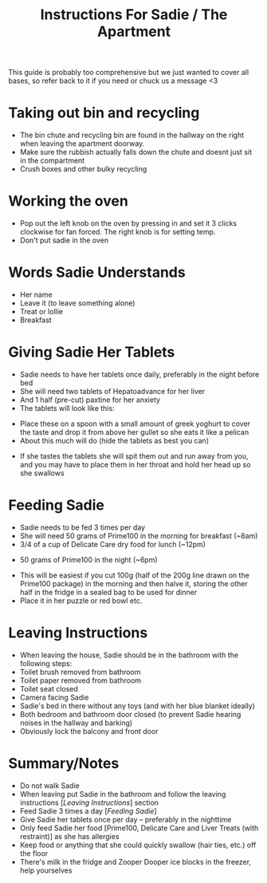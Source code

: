 #+TITLE: Instructions For Sadie / The Apartment

This guide is probably too comprehensive but we just wanted to cover all bases, so refer back to it if you need or chuck us a message <3

* Taking out bin and recycling
- The bin chute and recycling bin are found in the hallway on the right when leaving the apartment doorway.
- Make sure the rubbish actually falls down the chute and doesnt just sit in the compartment
- Crush boxes and other bulky recycling
#+attr_html: :width 150px
[[./images/bindoors.png]]
* Working the oven
- Pop out the left knob on the oven by pressing in and set it 3 clicks clockwise for fan forced. The right knob is for setting temp.
- Don't put sadie in the oven
#+attr_html: :width 150px
[[./images/oven.png]]


* Words Sadie Understands
- Her name
- Leave it (to leave something alone)
- Treat or lollie
- Breakfast

* Giving Sadie Her Tablets
- Sadie needs to have her tablets once daily, preferably in the night before bed
- She will need two tablets of Hepatoadvance for her liver
- And 1 half (pre-cut) paxtine for her anxiety
- The tablets will look like this:
#+attr_html: :width 150px
[[./images/Tablets.png]]

- Place these on a spoon with a small amount of greek yoghurt to cover the taste and drop it from above her gullet so she eats it like a pelican
- About this much will do (hide the tablets as best you can)
#+attr_html: :width 150px
[[./images/yoghurt.png]]
- If she tastes the tablets she will spit them out and run away from you, and you may have to place them in her throat and hold her head up so she swallows

* Feeding Sadie
- Sadie needs to be fed 3 times per day
- She will need 50 grams of Prime100 in the morning for breakfast (~8am)
- 3/4 of a cup of Delicate Care dry food for lunch (~12pm)
[[./images/kibble.png]]
- 50 grams of Prime100 in the night (~6pm)
[[./images/prime.png]]
- This will be easiest if you cut 100g (half of the 200g line drawn on the Prime100 package) in the morning and then halve it, storing the other half in the fridge in a sealed bag to be used for dinner
- Place it in her puzzle or red bowl etc.

* Leaving Instructions
- When leaving the house, Sadie should be in the bathroom with the following steps:
- Toilet brush removed from bathroom
- Toilet paper removed from bathroom
- Toilet seat closed
- Camera facing Sadie
- Sadie's bed in there without any toys (and with her blue blanket ideally)
- Both bedroom and bathroom door closed (to prevent Sadie hearing noises in the hallway and barking)
- Obviously lock the balcony and front door

* Summary/Notes
- Do not walk Sadie
- When leaving put Sadie in the bathroom and follow the leaving instructions [[[Leaving Instructions]]] section
- Feed Sadie 3 times a day [[[Feeding Sadie]]]
- Give Sadie her tablets once per day -- preferably in the nighttime
- Only feed Sadie her food [Prime100, Delicate Care and Liver Treats (with restraint)] as she has allergies
- Keep food or anything that she could quickly swallow (hair ties, etc.) off the floor
- There's milk in the fridge and Zooper Dooper ice blocks in the freezer, help yourselves
